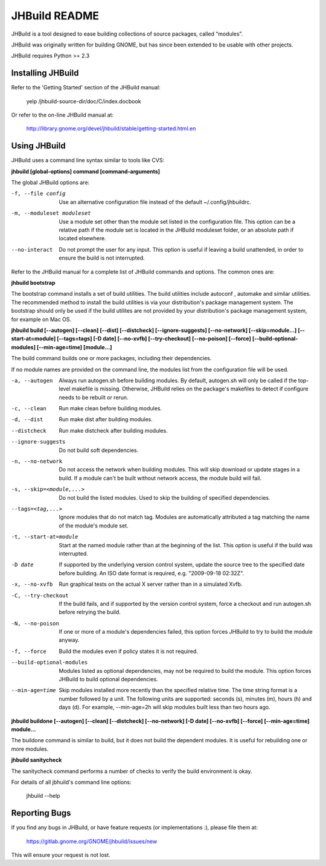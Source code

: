 JHBuild README
==============

JHBuild is a tool designed to ease building collections of source
packages, called “modules”.

JHBuild was originally written for building GNOME, but has since been
extended to be usable with other projects.

JHBuild requires Python >= 2.3

Installing JHBuild
------------------

Refer to the 'Getting Started' section of the JHBuild manual:

  yelp /jhbuild-source-dir/doc/C/index.docbook

Or refer to the on-line JHBuild manual at:

  http://library.gnome.org/devel/jhbuild/stable/getting-started.html.en

Using JHBuild
-------------

JHBuild uses a command line syntax similar to tools like CVS:

**jhbuild [global-options] command [command-arguments]**

The global JHBuild options are:

-f, --file config
  Use an alternative configuration file instead of the default
  ~/.config/jhbuildrc.

-m, --moduleset moduleset
  Use a module set other than the module set listed in the
  configuration file. This option can be a relative path if the module
  set is located in the JHBuild moduleset folder, or an absolute path
  if located elsewhere.

--no-interact
  Do not prompt the user for any input. This option is useful if
  leaving a build unattended, in order to ensure the build is not
  interrupted.

Refer to the JHBuild manual for a complete list of JHBuild commands
and options. The common ones are:

**jhbuild bootstrap**

The bootstrap command installs a set of build utilities. The build
utilities include autoconf , automake and similar utilities. The
recommended method to install the build utilities is via your
distribution's package management system. The bootstrap should only be
used if the build utilites are not provided by your distribution's package
management system, for example on Mac OS.

**jhbuild build [--autogen] [--clean] [--dist] [--distcheck] [--ignore-suggests] [--no-network] [--skip=module...] [--start-at=module] [--tags=tags] [-D date] [--no-xvfb] [--try-checkout] [--no-poison] [--force] [--build-optional-modules] [--min-age=time] [module...]**

The build command builds one or more packages, including their
dependencies.

If no module names are provided on the command line, the modules
list from the configuration file will be used.

-a, --autogen
  Always run autogen.sh before building modules. By default,
  autogen.sh will only be called if the top-level makefile is
  missing. Otherwise, JHBuild relies on the package's makefiles to
  detect if configure needs to be rebuilt or rerun.

-c, --clean
  Run make clean before building modules.

-d, --dist
  Run make dist after building modules.

--distcheck
  Run make distcheck after building modules.

--ignore-suggests
  Do not build soft dependencies.

-n, --no-network
  Do not access the network when building modules. This will skip
  download or update stages in a build. If a module can't be built
  without network access, the module build will fail.

-s, --skip=<module,...>
  Do not build the listed modules. Used to skip the building of
  specified dependencies.

--tags=<tag,...>
  Ignore modules that do not match tag. Modules are automatically
  attributed a tag matching the name of the module's module set.

-t, --start-at=module
  Start at the named module rather than at the beginning of the
  list. This option is useful if the build was interrupted.

-D date
  If supported by the underlying version control system, update the
  source tree to the specified date before building. An ISO date
  format is required, e.g. "2009-09-18 02:32Z".

-x, --no-xvfb
  Run graphical tests on the actual X server rather than in a
  simulated Xvfb.

-C, --try-checkout
  If the build fails, and if supported by the version control system,
  force a checkout and run autogen.sh before retrying the build.

-N, --no-poison
  If one or more of a module's dependencies failed, this option forces
  JHBuild to try to build the module anyway.

-f, --force
  Build the modules even if policy states it is not required.

--build-optional-modules
  Modules listed as optional dependencies, may not be required to
  build the module. This option forces JHBuild to build optional
  dependencies.

--min-age=time
  Skip modules installed more recently than the specified relative
  time. The time string format is a number followed by a unit. The
  following units are supported: seconds (s), minutes (m), hours (h)
  and days (d). For example, --min-age=2h will skip modules built
  less than two hours ago.

**jhbuild buildone [--autogen] [--clean] [--distcheck] [--no-network] [-D date] [--no-xvfb] [--force] [--min-age=time] module...**

The buildone command is similar to build, but it does not build the
dependent modules. It is useful for rebuilding one or more modules.

**jhbuild sanitycheck**

The sanitycheck command performs a number of checks to verify the
build environment is okay.

For details of all jbhuild's command line options:

  jhbuild --help

Reporting Bugs
--------------

If you find any bugs in JHBuild, or have feature requests (or
implementations :), please file them at:

  https://gitlab.gnome.org/GNOME/jhbuild/issues/new

This will ensure your request is not lost.
